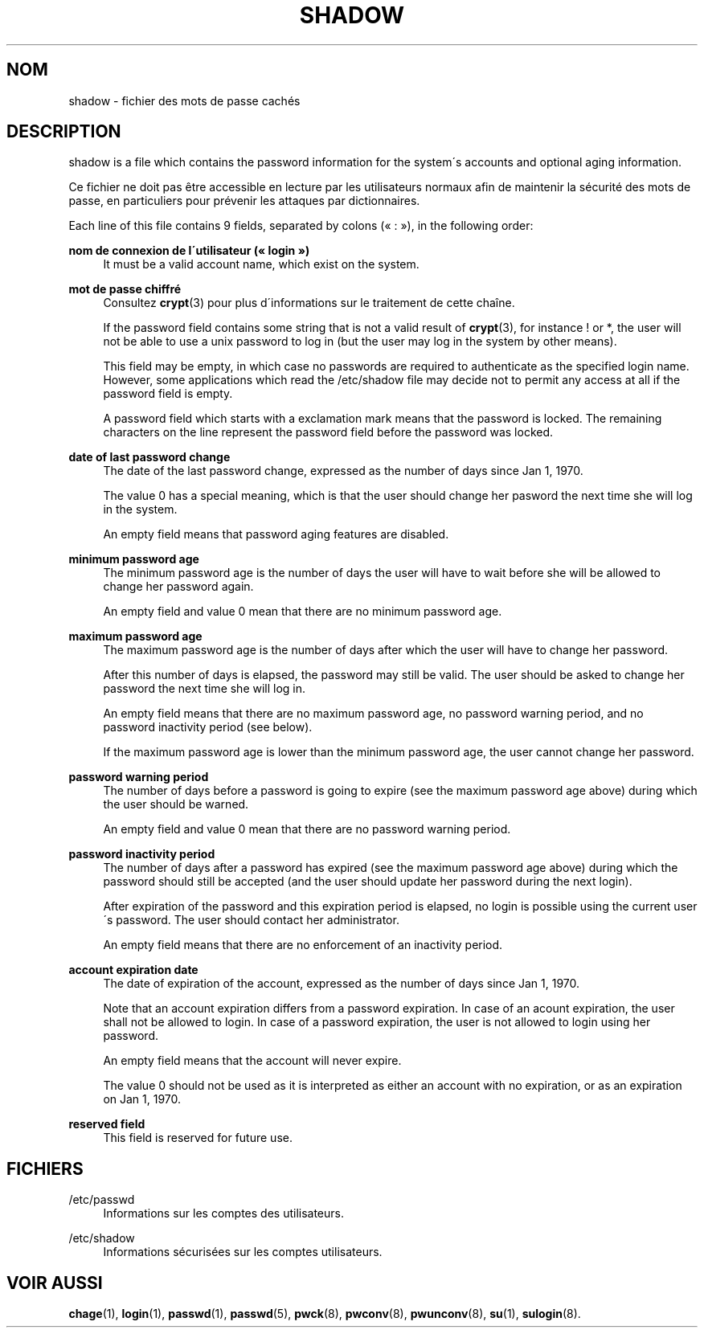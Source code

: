 '\" t
.\"     Title: shadow
.\"    Author: [FIXME: author] [see http://docbook.sf.net/el/author]
.\" Generator: DocBook XSL Stylesheets v1.74.3 <http://docbook.sf.net/>
.\"      Date: 10/05/2009
.\"    Manual: Formats et conversions de fichiers
.\"    Source: Formats et conversions de fichiers
.\"  Language: French
.\"
.TH "SHADOW" "5" "10/05/2009" "Formats et conversions de fich" "Formats et conversions de fich"
.\" -----------------------------------------------------------------
.\" * set default formatting
.\" -----------------------------------------------------------------
.\" disable hyphenation
.nh
.\" disable justification (adjust text to left margin only)
.ad l
.\" -----------------------------------------------------------------
.\" * MAIN CONTENT STARTS HERE *
.\" -----------------------------------------------------------------
.SH "NOM"
shadow \- fichier des mots de passe cach\('es
.SH "DESCRIPTION"
.PP

shadow
is a file which contains the password information for the system\'s accounts and optional aging information\&.
.PP
Ce fichier ne doit pas \(^etre accessible en lecture par les utilisateurs normaux afin de maintenir la s\('ecurit\('e des mots de passe, en particuliers pour pr\('evenir les attaques par dictionnaires\&.
.PP
Each line of this file contains 9 fields, separated by colons (\(Fo\ \&:\ \&\(Fc), in the following order:
.PP
\fBnom de connexion de l\'utilisateur (\(Fo\ \&login\ \&\(Fc)\fR
.RS 4
It must be a valid account name, which exist on the system\&.
.RE
.PP
\fBmot de passe chiffr\('e\fR
.RS 4
Consultez
\fBcrypt\fR(3)
pour plus d\'informations sur le traitement de cette cha\(^ine\&.
.sp
If the password field contains some string that is not a valid result of
\fBcrypt\fR(3), for instance ! or *, the user will not be able to use a unix password to log in (but the user may log in the system by other means)\&.
.sp
This field may be empty, in which case no passwords are required to authenticate as the specified login name\&. However, some applications which read the
/etc/shadow
file may decide not to permit any access at all if the password field is empty\&.
.sp
A password field which starts with a exclamation mark means that the password is locked\&. The remaining characters on the line represent the password field before the password was locked\&.
.RE
.PP
\fBdate of last password change\fR
.RS 4
The date of the last password change, expressed as the number of days since Jan 1, 1970\&.
.sp
The value 0 has a special meaning, which is that the user should change her pasword the next time she will log in the system\&.
.sp
An empty field means that password aging features are disabled\&.
.RE
.PP
\fBminimum password age\fR
.RS 4
The minimum password age is the number of days the user will have to wait before she will be allowed to change her password again\&.
.sp
An empty field and value 0 mean that there are no minimum password age\&.
.RE
.PP
\fBmaximum password age\fR
.RS 4
The maximum password age is the number of days after which the user will have to change her password\&.
.sp
After this number of days is elapsed, the password may still be valid\&. The user should be asked to change her password the next time she will log in\&.
.sp
An empty field means that there are no maximum password age, no password warning period, and no password inactivity period (see below)\&.
.sp
If the maximum password age is lower than the minimum password age, the user cannot change her password\&.
.RE
.PP
\fBpassword warning period\fR
.RS 4
The number of days before a password is going to expire (see the maximum password age above) during which the user should be warned\&.
.sp
An empty field and value 0 mean that there are no password warning period\&.
.RE
.PP
\fBpassword inactivity period\fR
.RS 4
The number of days after a password has expired (see the maximum password age above) during which the password should still be accepted (and the user should update her password during the next login)\&.
.sp
After expiration of the password and this expiration period is elapsed, no login is possible using the current user\'s password\&. The user should contact her administrator\&.
.sp
An empty field means that there are no enforcement of an inactivity period\&.
.RE
.PP
\fBaccount expiration date\fR
.RS 4
The date of expiration of the account, expressed as the number of days since Jan 1, 1970\&.
.sp
Note that an account expiration differs from a password expiration\&. In case of an acount expiration, the user shall not be allowed to login\&. In case of a password expiration, the user is not allowed to login using her password\&.
.sp
An empty field means that the account will never expire\&.
.sp
The value 0 should not be used as it is interpreted as either an account with no expiration, or as an expiration on Jan 1, 1970\&.
.RE
.PP
\fBreserved field\fR
.RS 4
This field is reserved for future use\&.
.RE
.SH "FICHIERS"
.PP
/etc/passwd
.RS 4
Informations sur les comptes des utilisateurs\&.
.RE
.PP
/etc/shadow
.RS 4
Informations s\('ecuris\('ees sur les comptes utilisateurs\&.
.RE
.SH "VOIR AUSSI"
.PP

\fBchage\fR(1),
\fBlogin\fR(1),
\fBpasswd\fR(1),
\fBpasswd\fR(5),
\fBpwck\fR(8),
\fBpwconv\fR(8),
\fBpwunconv\fR(8),
\fBsu\fR(1),
\fBsulogin\fR(8)\&.
